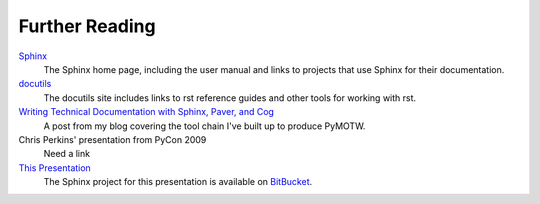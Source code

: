 ###############
Further Reading
###############

Sphinx_
    The Sphinx home page, including the user manual and links to projects that use Sphinx for their documentation.

docutils_
    The docutils site includes links to rst reference guides and other tools for working with rst.

`Writing Technical Documentation with Sphinx, Paver, and Cog <http://www.doughellmann.com/articles/Writing-Technical-Documentation-Sphinx/index.html>`_
    A post from my blog covering the tool chain I've built up to produce PyMOTW.

Chris Perkins' presentation from PyCon 2009
    Need a link

`This Presentation <http://bitbucket.org/dhellmann/pyatl-sphinx-intro/>`_
    The Sphinx project for this presentation is available on BitBucket_.

.. _Sphinx: http://sphinx.pocoo.org/

.. _docutils: http://docutils.sourceforge.net/

.. _BitBucket: http://bitbucket.org/
